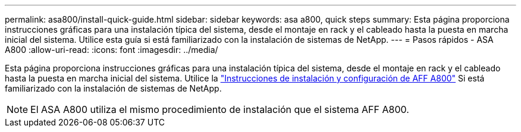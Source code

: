 ---
permalink: asa800/install-quick-guide.html 
sidebar: sidebar 
keywords: asa a800, quick steps 
summary: Esta página proporciona instrucciones gráficas para una instalación típica del sistema, desde el montaje en rack y el cableado hasta la puesta en marcha inicial del sistema. Utilice esta guía si está familiarizado con la instalación de sistemas de NetApp. 
---
= Pasos rápidos - ASA A800
:allow-uri-read: 
:icons: font
:imagesdir: ../media/


[role="lead"]
Esta página proporciona instrucciones gráficas para una instalación típica del sistema, desde el montaje en rack y el cableado hasta la puesta en marcha inicial del sistema. Utilice la link:../media/PDF/215-13082_2022-08_us-en_AFFA800_ISI.pdf["Instrucciones de instalación y configuración de AFF A800"^] Si está familiarizado con la instalación de sistemas de NetApp.


NOTE: El ASA A800 utiliza el mismo procedimiento de instalación que el sistema AFF A800.
